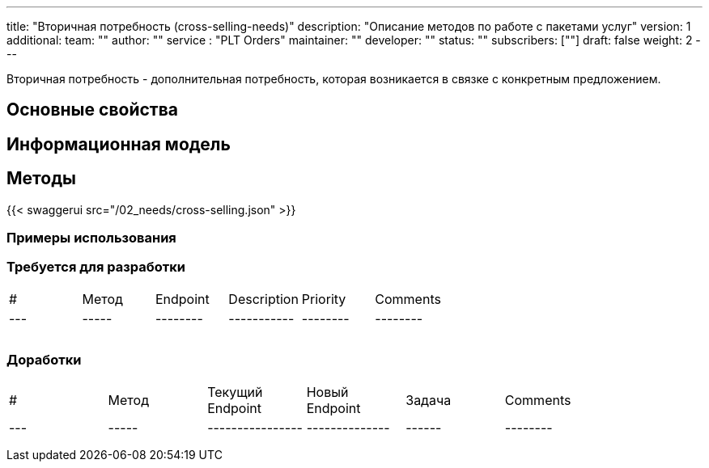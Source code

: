 ---
title: "Вторичная потребность (cross-selling-needs)"
description: "Описание методов по работе с пакетами услуг"
version: 1
additional:
    team: ""
    author: ""
    service : "PLT Orders"
    maintainer: ""
    developer: ""
    status: ""
    subscribers: [""]
draft: false
weight: 2
---

Вторичная потребность - дополнительная потребность, которая возникается в связке с конкретным предложением.


== Основные свойства


== Информационная модель

```json

```

== Методы

{{< swaggerui src="/02_needs/cross-selling.json" >}}

=== Примеры использования



=== Требуется для разработки
|===
| #   | Метод | Endpoint | Description | Priority | Comments |
| --- | ----- | -------- | ----------- | -------- | -------- |
|     |       |          |             |          |          |
|     |       |          |             |          |          |
|     |       |          |             |          |          |
|===

=== Доработки
|===
| #   | Метод | Текущий Endpoint | Новый Endpoint | Задача | Comments |
| --- | ----- | ---------------- | -------------- | ------ | -------- |
|     |       |                  |                |        |          |
|     |       |                  |                |        |          |
|     |       |                  |                |        |          |
|===